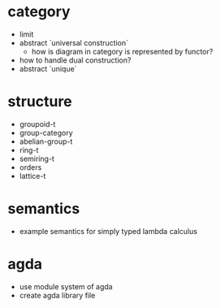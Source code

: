 * category
- limit
- abstract `universal construction`
  - how is diagram in category is represented by functor?
- how to handle dual construction?
- abstract `unique`
* structure
- groupoid-t
- group-category
- abelian-group-t
- ring-t
- semiring-t
- orders
- lattice-t
* semantics
- example semantics for simply typed lambda calculus
* agda
- use module system of agda
- create agda library file
